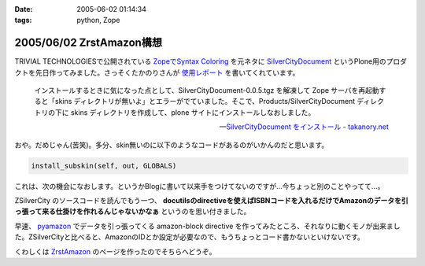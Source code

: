:date: 2005-06-02 01:14:34
:tags: python, Zope

=========================
2005/06/02 ZrstAmazon構想
=========================

TRIVIAL TECHNOLOGIESで公開されている `ZopeでSyntax Coloring`_ を元ネタに SilverCityDocument_ というPlone用のプロダクトを先日作ってみました。さっそくたかのりさんが `使用レポート`_ を書いてくれています。

.. highlights::

  インストールするときに気になった点として、SilverCityDocument-0.0.5.tgz を解凍して Zope サーバを再起動すると「skins ディレクトリが無いよ」とエラーがでていました。そこで、Products/SilverCityDocument ディレクトリの下に skins ディレクトリを作成して、plone サイトにインストールしなおしました。

  -- `SilverCityDocument をインストール - takanory.net`_

おや。だめじゃん(苦笑)。多分、skin無いのに以下のようなコードがあるのがいかんのだと思います。

.. code-block:: python

    install_subskin(self, out, GLOBALS)

これは、次の機会になおします。というかBlogに書いて以来手をつけてないのですが...今ちょっと別のことやってて...。


.. _`ZopeでSyntax Coloring`: http://coreblog.org/ats/640
.. _SilverCityDocument: http://www.freia.jp/taka/memo/plone/silvercitydocument/
.. _`使用レポート`: http://takanory.net/takalog/219
.. _`SilverCityDocument をインストール - takanory.net`: http://takanory.net/takalog/219



.. :extend type: text/x-rst
.. :extend:

ZSilverCity のソースコードを読んでもう一つ、 **docutilsのdirectiveを使えばISBNコードを入れるだけでAmazonのデータを引っ張って来る仕掛けを作れるんじゃないかなぁ** というのを思い付きました。

早速、 pyamazon_ でデータを引っ張ってくる amazon-block directive を作ってみたところ、それなりに動くモノが出来ました。ZSilverCityと比べると、AmazonのIDとか設定が必要なので、もうちょっとコード書かないといけないです。

くわしくは ZrstAmazon_ のページを作ったのでそちらへどうぞ。


.. _pyamazon: http://www.josephson.org/projects/pyamazon/
.. _ZrstAmazon: http://www.freia.jp/taka/memo/zope/zrstamazon/




.. :trackbacks:
.. :trackback id: 2006-09-24.8441435501
.. :title: ZrstAmazon4公開します
.. :blog name: SiteBites Blog
.. :url: http://sitebites.homeip.net/blog/147
.. :date: 2006-09-24 23:40:44
.. :body:
.. 清水川さんがつくられた ZrstAmazon の改変版を公開します。
.. 概要 pyAmazon に依存していたのを pyAWS
.. ベースで手を入れた自前モジュールに変更。Amazon E-Commerce
.. Service(ECS)のAPI Version 2006-09-13
.. に準拠(しているはず)。もっとも、pyAmazonベースのオリジナルでも古いAPIで動作はしているみたいです。
.. オプションに次が指定可能: :image: 清水川さんがつくられた
.. ZrstAmazon の改変版を公開します。 概要 pyAmazon
.. に依存していたのを pyAWS
.. ベースで手を入れた自前モジュールに変更。Amazon E-Commerce
.. Service(ECS)のAPI Version 2006-09-13
.. に準拠(しているはず)。もっとも、pyAmazonベースのオリジナルでも古いAPIで動作はしているみたいです。
.. オプションに次が指定可能: :image:
.. 

